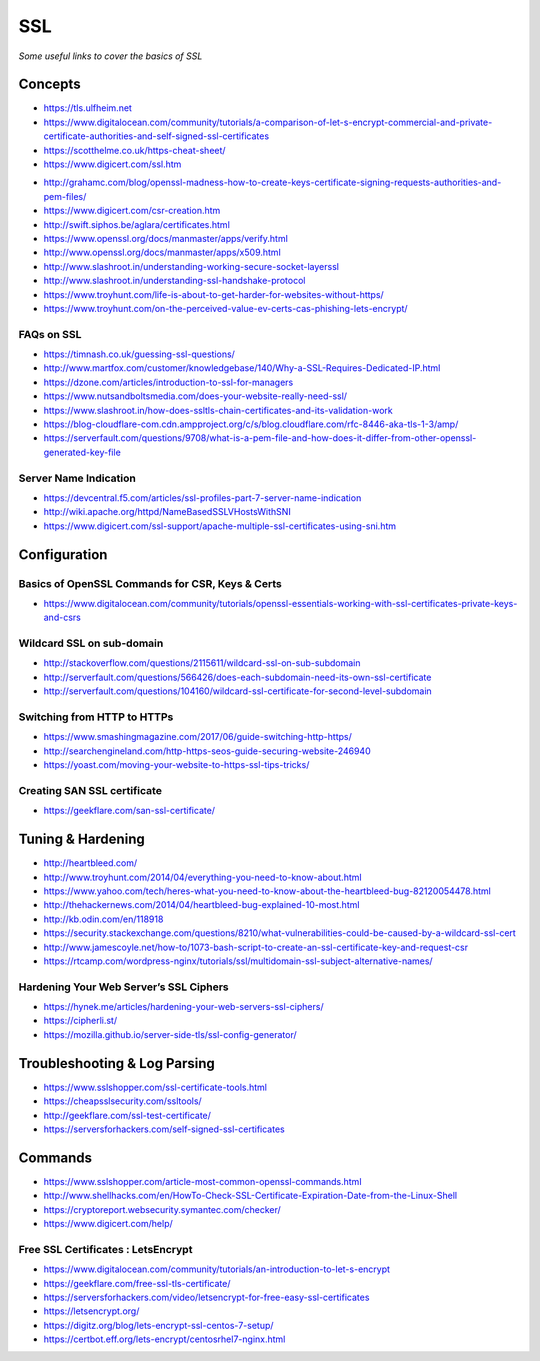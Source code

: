 ************
SSL
************

*Some useful links to cover the basics of SSL*

########
Concepts
########

- https://tls.ulfheim.net

- https://www.digitalocean.com/community/tutorials/a-comparison-of-let-s-encrypt-commercial-and-private-certificate-authorities-and-self-signed-ssl-certificates

- https://scotthelme.co.uk/https-cheat-sheet/
   
- https://www.digicert.com/ssl.htm

.. image::  ../source/images/web-servers-ssl-handshake.png
    :width: 1098px
    :align: center
    :height: 672px
   
- http://grahamc.com/blog/openssl-madness-how-to-create-keys-certificate-signing-requests-authorities-and-pem-files/
   
- https://www.digicert.com/csr-creation.htm
   
- http://swift.siphos.be/aglara/certificates.html
   
- https://www.openssl.org/docs/manmaster/apps/verify.html
   
- http://www.openssl.org/docs/manmaster/apps/x509.html
   
- http://www.slashroot.in/understanding-working-secure-socket-layerssl
   
- http://www.slashroot.in/understanding-ssl-handshake-protocol
   
- https://www.troyhunt.com/life-is-about-to-get-harder-for-websites-without-https/
   
- https://www.troyhunt.com/on-the-perceived-value-ev-certs-cas-phishing-lets-encrypt/


FAQs on SSL
#############
- https://timnash.co.uk/guessing-ssl-questions/
   
- http://www.martfox.com/customer/knowledgebase/140/Why-a-SSL-Requires-Dedicated-IP.html

- https://dzone.com/articles/introduction-to-ssl-for-managers
   
- https://www.nutsandboltsmedia.com/does-your-website-really-need-ssl/

- https://www.slashroot.in/how-does-ssltls-chain-certificates-and-its-validation-work

- https://blog-cloudflare-com.cdn.ampproject.org/c/s/blog.cloudflare.com/rfc-8446-aka-tls-1-3/amp/

- https://serverfault.com/questions/9708/what-is-a-pem-file-and-how-does-it-differ-from-other-openssl-generated-key-file


Server Name Indication
###########################
- https://devcentral.f5.com/articles/ssl-profiles-part-7-server-name-indication
   
- http://wiki.apache.org/httpd/NameBasedSSLVHostsWithSNI
   
- https://www.digicert.com/ssl-support/apache-multiple-ssl-certificates-using-sni.htm
 

################
Configuration
################

Basics of OpenSSL Commands for CSR, Keys & Certs
#######################################################
- https://www.digitalocean.com/community/tutorials/openssl-essentials-working-with-ssl-certificates-private-keys-and-csrs
   
Wildcard SSL on sub-domain
##############################
- http://stackoverflow.com/questions/2115611/wildcard-ssl-on-sub-subdomain
   
- http://serverfault.com/questions/566426/does-each-subdomain-need-its-own-ssl-certificate
   
- http://serverfault.com/questions/104160/wildcard-ssl-certificate-for-second-level-subdomain


Switching from HTTP to HTTPs
##############################
- https://www.smashingmagazine.com/2017/06/guide-switching-http-https/
   
- http://searchengineland.com/http-https-seos-guide-securing-website-246940
   
- https://yoast.com/moving-your-website-to-https-ssl-tips-tricks/


Creating SAN SSL certificate
##############################
- https://geekflare.com/san-ssl-certificate/


#########################
Tuning & Hardening
#########################
- http://heartbleed.com/
   
- http://www.troyhunt.com/2014/04/everything-you-need-to-know-about.html
 
- https://www.yahoo.com/tech/heres-what-you-need-to-know-about-the-heartbleed-bug-82120054478.html
   
- http://thehackernews.com/2014/04/heartbleed-bug-explained-10-most.html
   
- http://kb.odin.com/en/118918
   
- https://security.stackexchange.com/questions/8210/what-vulnerabilities-could-be-caused-by-a-wildcard-ssl-cert

- http://www.jamescoyle.net/how-to/1073-bash-script-to-create-an-ssl-certificate-key-and-request-csr
   
- https://rtcamp.com/wordpress-nginx/tutorials/ssl/multidomain-ssl-subject-alternative-names/
   

Hardening Your Web Server’s SSL Ciphers
#############################################
- https://hynek.me/articles/hardening-your-web-servers-ssl-ciphers/

- https://cipherli.st/
   
- https://mozilla.github.io/server-side-tls/ssl-config-generator/
 

##############################
Troubleshooting & Log Parsing
##############################
- https://www.sslshopper.com/ssl-certificate-tools.html
   
- https://cheapsslsecurity.com/ssltools/
   
- http://geekflare.com/ssl-test-certificate/
   
- https://serversforhackers.com/self-signed-ssl-certificates
   
#############
Commands
#############
- https://www.sslshopper.com/article-most-common-openssl-commands.html
   
- http://www.shellhacks.com/en/HowTo-Check-SSL-Certificate-Expiration-Date-from-the-Linux-Shell
   
- https://cryptoreport.websecurity.symantec.com/checker/
   
- https://www.digicert.com/help/
   
   
Free SSL Certificates : LetsEncrypt
###################################
- https://www.digitalocean.com/community/tutorials/an-introduction-to-let-s-encrypt

- https://geekflare.com/free-ssl-tls-certificate/
   
- https://serversforhackers.com/video/letsencrypt-for-free-easy-ssl-certificates
   
- https://letsencrypt.org/
   
- https://digitz.org/blog/lets-encrypt-ssl-centos-7-setup/
   
- https://certbot.eff.org/lets-encrypt/centosrhel7-nginx.html
